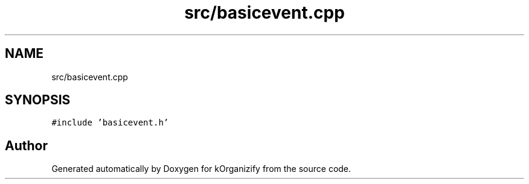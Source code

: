 .TH "src/basicevent.cpp" 3 "Thu Jan 11 2024" "kOrganizify" \" -*- nroff -*-
.ad l
.nh
.SH NAME
src/basicevent.cpp
.SH SYNOPSIS
.br
.PP
\fC#include 'basicevent\&.h'\fP
.br

.SH "Author"
.PP 
Generated automatically by Doxygen for kOrganizify from the source code\&.
